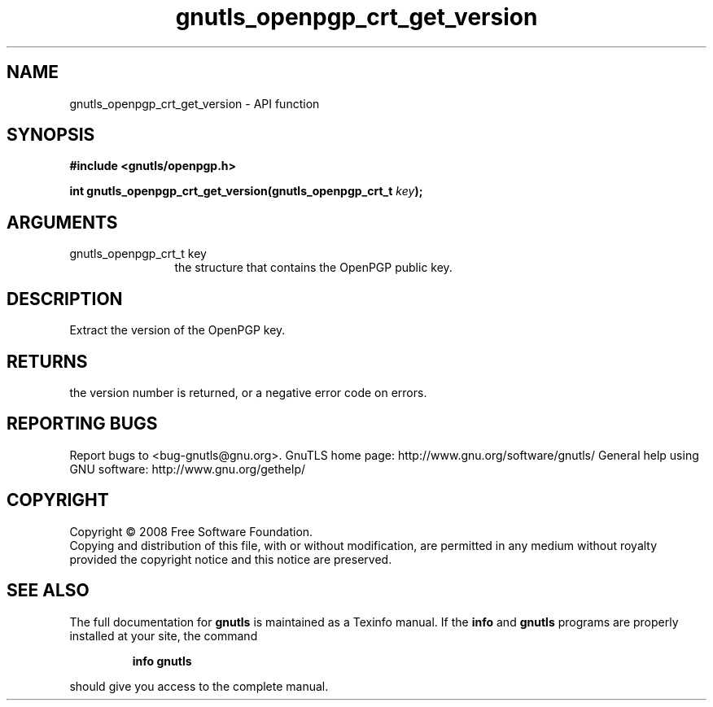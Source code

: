 .\" DO NOT MODIFY THIS FILE!  It was generated by gdoc.
.TH "gnutls_openpgp_crt_get_version" 3 "3.0.2" "gnutls" "gnutls"
.SH NAME
gnutls_openpgp_crt_get_version \- API function
.SH SYNOPSIS
.B #include <gnutls/openpgp.h>
.sp
.BI "int gnutls_openpgp_crt_get_version(gnutls_openpgp_crt_t " key ");"
.SH ARGUMENTS
.IP "gnutls_openpgp_crt_t key" 12
the structure that contains the OpenPGP public key.
.SH "DESCRIPTION"
Extract the version of the OpenPGP key.
.SH "RETURNS"
the version number is returned, or a negative error code on errors.
.SH "REPORTING BUGS"
Report bugs to <bug-gnutls@gnu.org>.
GnuTLS home page: http://www.gnu.org/software/gnutls/
General help using GNU software: http://www.gnu.org/gethelp/
.SH COPYRIGHT
Copyright \(co 2008 Free Software Foundation.
.br
Copying and distribution of this file, with or without modification,
are permitted in any medium without royalty provided the copyright
notice and this notice are preserved.
.SH "SEE ALSO"
The full documentation for
.B gnutls
is maintained as a Texinfo manual.  If the
.B info
and
.B gnutls
programs are properly installed at your site, the command
.IP
.B info gnutls
.PP
should give you access to the complete manual.
